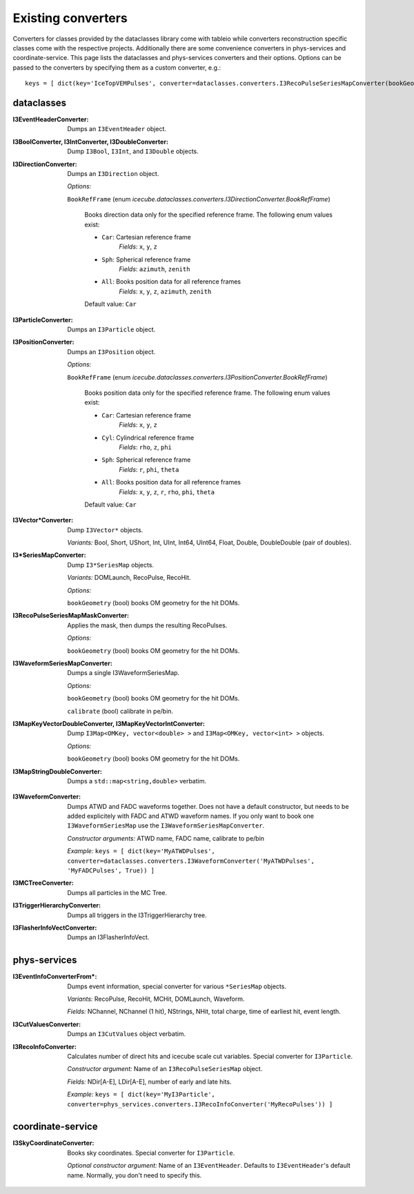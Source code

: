 .. 
.. copyright  (C) 2011
.. The Icecube Collaboration
.. 
.. $Id$
.. 
.. @version $Revision$
.. @date $LastChangedDate$
.. @author Fabian Kislat <fabian.kislat@desy.de> $LastChangedBy$


Existing converters
===================

.. highlight:: python

Converters for classes provided by the dataclasses library come with tableio while converters reconstruction specific classes come with the respective projects.
Additionally there are some convenience converters in phys-services and coordinate-service.
This page lists the dataclasses and phys-services converters and their options.
Options can be passed to the converters by specifying them as a custom converter, e.g.::

    keys = [ dict(key='IceTopVEMPulses', converter=dataclasses.converters.I3RecoPulseSeriesMapConverter(bookGeometry=True)) ]


dataclasses
___________

.. highlight:: c++

:I3EventHeaderConverter: Dumps an ``I3EventHeader`` object.

:I3BoolConverter, I3IntConverter, I3DoubleConverter: Dump ``I3Bool``, ``I3Int``, and ``I3Double`` objects.

:I3DirectionConverter: Dumps an ``I3Direction`` object.

  *Options:*

  ``BookRefFrame`` (enum `icecube.dataclasses.converters.I3DirectionConverter.BookRefFrame`)

      Books direction data only for the specified reference frame. The following
      enum values exist:
      
      - ``Car``: Cartesian reference frame
          *Fields*: ``x``, ``y``, ``z``
      
      - ``Sph``: Spherical reference frame
          *Fields*: ``azimuth``, ``zenith``
      
      - ``All``: Books position data for all reference frames
          *Fields*: ``x``, ``y``, ``z``, ``azimuth``, ``zenith``
      
      Default value: ``Car``

:I3ParticleConverter: Dumps an ``I3Particle`` object.

:I3PositionConverter: Dumps an ``I3Position`` object.

  *Options:*

  ``BookRefFrame`` (enum `icecube.dataclasses.converters.I3PositionConverter.BookRefFrame`)
      
      Books position data only for the specified reference frame. The following
      enum values exist:
      
      - ``Car``: Cartesian reference frame
          *Fields*: ``x``, ``y``, ``z``

      - ``Cyl``: Cylindrical reference frame    
          *Fields*: ``rho``, ``z``, ``phi``
      
      - ``Sph``: Spherical reference frame
          *Fields*: ``r``, ``phi``, ``theta``
          
      - ``All``: Books position data for all reference frames
          *Fields*: ``x``, ``y``, ``z``, ``r``, ``rho``, ``phi``, ``theta``
      
      Default value: ``Car``
 
:I3Vector*Converter: Dump ``I3Vector*`` objects.
  
  *Variants:* Bool, Short, UShort, Int, UInt, Int64, UInt64, Float, Double, DoubleDouble (pair of doubles).

:I3*SeriesMapConverter: Dump ``I3*SeriesMap`` objects.

  *Variants:* DOMLaunch, RecoPulse, RecoHit.

  *Options:*

  ``bookGeometry`` (bool) books OM geometry for the hit DOMs.

:I3RecoPulseSeriesMapMaskConverter: Applies the mask, then dumps the resulting RecoPulses.
  
  *Options:*

  ``bookGeometry`` (bool) books OM geometry for the hit DOMs.

:I3WaveformSeriesMapConverter: Dumps a single I3WaveformSeriesMap.
  
  *Options:*
  
  ``bookGeometry`` (bool) books OM geometry for the hit DOMs.
  
  ``calibrate`` (bool) calibrate in pe/bin.

:I3MapKeyVectorDoubleConverter, I3MapKeyVectorIntConverter: Dump ``I3Map<OMKey, vector<double> >`` and ``I3Map<OMKey, vector<int> >`` objects.

  *Options:*

  ``bookGeometry`` (bool) books OM geometry for the hit DOMs.

:I3MapStringDoubleConverter: Dumps a ``std::map<string,double>`` verbatim.

.. highlight:: python

:I3WaveformConverter: Dumps ATWD and FADC waveforms together.
  Does not have a default constructor, but needs to be added explicitely with FADC and ATWD waveform names.
  If you only want to book one ``I3WaveformSeriesMap`` use the ``I3WaveformSeriesMapConverter``.
  
  *Constructor arguments:* ATWD name, FADC name, calibrate to pe/bin
  
  *Example:* ``keys = [ dict(key='MyATWDPulses', converter=dataclasses.converters.I3WaveformConverter('MyATWDPulses', 'MyFADCPulses', True)) ]``

:I3MCTreeConverter: Dumps all particles in the MC Tree.

:I3TriggerHierarchyConverter: Dumps all triggers in the I3TriggerHierarchy tree.

:I3FlasherInfoVectConverter: Dumps an I3FlasherInfoVect.


phys-services
_____________

.. highlight:: python

:I3EventInfoConverterFrom*: Dumps event information, special converter for various ``*SeriesMap`` objects.
  
  *Variants:* RecoPulse, RecoHit, MCHit, DOMLaunch, Waveform.
  
  *Fields:* NChannel, NChannel (1 hit), NStrings, NHit, total charge, time of earliest hit, event length.

:I3CutValuesConverter: Dumps an ``I3CutValues`` object verbatim.

:I3RecoInfoConverter: Calculates number of direct hits and icecube scale cut variables. Special converter for ``I3Particle``.

  *Constructor argument:* Name of an ``I3RecoPulseSeriesMap`` object.
  
  *Fields:* NDir[A-E], LDir[A-E], number of early and late hits.
  
  *Example:* ``keys = [ dict(key='MyI3Particle', converter=phys_services.converters.I3RecoInfoConverter('MyRecoPulses')) ]``


coordinate-service
__________________

:I3SkyCoordinateConverter: Books sky coordinates. Special converter for ``I3Particle``.
  
  *Optional constructor argument:* Name of an ``I3EventHeader``. Defaults to ``I3EventHeader``'s default name. Normally, you don't need to specify this.
